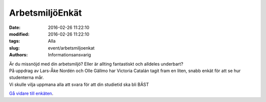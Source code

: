ArbetsmiljöEnkät
################

:date: 2016-02-26 11:22:10
:modified: 2016-02-26 11:22:10
:tags: Alla
:slug: event/arbetsmiljoenkat
:authors: Informationsansvarig

| Är du missnöjd med din arbetsmiljö? Eller är allting fantastiskt och
  alldeles underbart?
| På uppdrag av Lars-Åke Nordén och Olle Gällmo har Victoria Catalán
  tagit fram en liten, snabb enkät för att se hur studenterna mår.
| Vi skulle vilja uppmana alla att svara för att din studietid ska bli
  BÄST

`Gå vidare till enkäten <http://goo.gl/forms/YKIWn4riyZ>`__.
